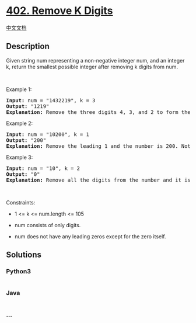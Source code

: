 * [[https://leetcode.com/problems/remove-k-digits][402. Remove K
Digits]]
  :PROPERTIES:
  :CUSTOM_ID: remove-k-digits
  :END:
[[./solution/0400-0499/0402.Remove K Digits/README.org][中文文档]]

** Description
   :PROPERTIES:
   :CUSTOM_ID: description
   :END:

#+begin_html
  <p>
#+end_html

Given string num representing a non-negative integer num, and an integer
k, return the smallest possible integer after removing k digits from
num.

#+begin_html
  </p>
#+end_html

#+begin_html
  <p>
#+end_html

 

#+begin_html
  </p>
#+end_html

#+begin_html
  <p>
#+end_html

Example 1:

#+begin_html
  </p>
#+end_html

#+begin_html
  <pre>
  <strong>Input:</strong> num = &quot;1432219&quot;, k = 3
  <strong>Output:</strong> &quot;1219&quot;
  <strong>Explanation:</strong> Remove the three digits 4, 3, and 2 to form the new number 1219 which is the smallest.
  </pre>
#+end_html

#+begin_html
  <p>
#+end_html

Example 2:

#+begin_html
  </p>
#+end_html

#+begin_html
  <pre>
  <strong>Input:</strong> num = &quot;10200&quot;, k = 1
  <strong>Output:</strong> &quot;200&quot;
  <strong>Explanation:</strong> Remove the leading 1 and the number is 200. Note that the output must not contain leading zeroes.
  </pre>
#+end_html

#+begin_html
  <p>
#+end_html

Example 3:

#+begin_html
  </p>
#+end_html

#+begin_html
  <pre>
  <strong>Input:</strong> num = &quot;10&quot;, k = 2
  <strong>Output:</strong> &quot;0&quot;
  <strong>Explanation:</strong> Remove all the digits from the number and it is left with nothing which is 0.
  </pre>
#+end_html

#+begin_html
  <p>
#+end_html

 

#+begin_html
  </p>
#+end_html

#+begin_html
  <p>
#+end_html

Constraints:

#+begin_html
  </p>
#+end_html

#+begin_html
  <ul>
#+end_html

#+begin_html
  <li>
#+end_html

1 <= k <= num.length <= 105

#+begin_html
  </li>
#+end_html

#+begin_html
  <li>
#+end_html

num consists of only digits.

#+begin_html
  </li>
#+end_html

#+begin_html
  <li>
#+end_html

num does not have any leading zeros except for the zero itself.

#+begin_html
  </li>
#+end_html

#+begin_html
  </ul>
#+end_html

** Solutions
   :PROPERTIES:
   :CUSTOM_ID: solutions
   :END:

#+begin_html
  <!-- tabs:start -->
#+end_html

*** *Python3*
    :PROPERTIES:
    :CUSTOM_ID: python3
    :END:
#+begin_src python
#+end_src

*** *Java*
    :PROPERTIES:
    :CUSTOM_ID: java
    :END:
#+begin_src java
#+end_src

*** *...*
    :PROPERTIES:
    :CUSTOM_ID: section
    :END:
#+begin_example
#+end_example

#+begin_html
  <!-- tabs:end -->
#+end_html

